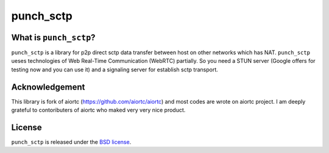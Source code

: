 punch_sctp
======

What is ``punch_sctp``?
-------------------

``punch_sctp`` is a library for p2p direct sctp data transfer between host on other networks which has NAT.
``punch_sctp`` ueses technologies of Web Real-Time Communication (WebRTC) partially.
So you need a STUN server (Google offers for testing now and you can use it) and a signaling server for establish sctp transport.

Acknowledgement
-------------------

This library is fork of aiortc (https://github.com/aiortc/aiortc) and most codes are wrote on aiortc project.
I am deeply grateful to contoributers of aiortc who maked very very nice product.

License
-------

``punch_sctp`` is released under the `BSD license`_.

.. _BSD license: https://aiortc.readthedocs.io/en/latest/license.html
